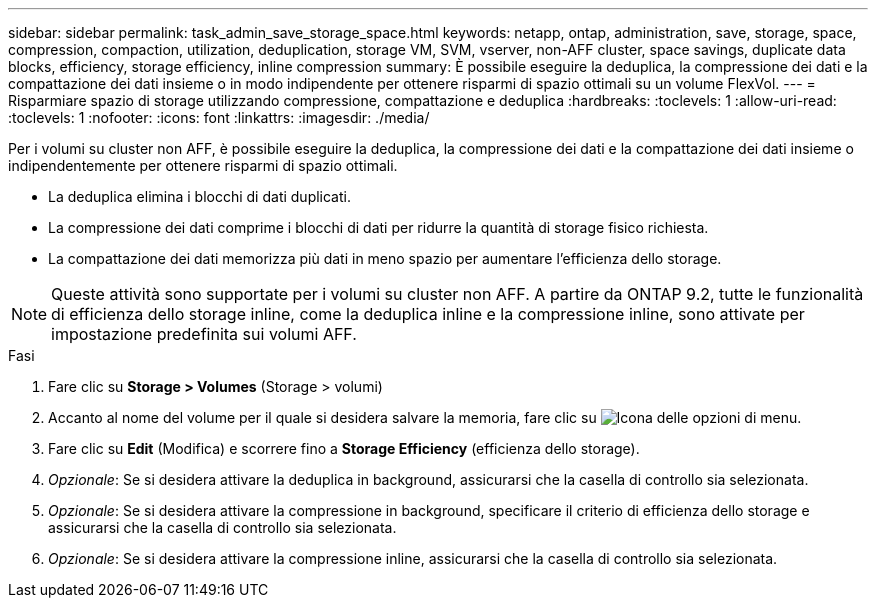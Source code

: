 ---
sidebar: sidebar 
permalink: task_admin_save_storage_space.html 
keywords: netapp, ontap, administration, save, storage, space, compression, compaction, utilization, deduplication, storage VM, SVM, vserver, non-AFF cluster, space savings, duplicate data blocks, efficiency, storage efficiency, inline compression 
summary: È possibile eseguire la deduplica, la compressione dei dati e la compattazione dei dati insieme o in modo indipendente per ottenere risparmi di spazio ottimali su un volume FlexVol. 
---
= Risparmiare spazio di storage utilizzando compressione, compattazione e deduplica
:hardbreaks:
:toclevels: 1
:allow-uri-read: 
:toclevels: 1
:nofooter: 
:icons: font
:linkattrs: 
:imagesdir: ./media/


[role="lead"]
Per i volumi su cluster non AFF, è possibile eseguire la deduplica, la compressione dei dati e la compattazione dei dati insieme o indipendentemente per ottenere risparmi di spazio ottimali.

* La deduplica elimina i blocchi di dati duplicati.
* La compressione dei dati comprime i blocchi di dati per ridurre la quantità di storage fisico richiesta.
* La compattazione dei dati memorizza più dati in meno spazio per aumentare l'efficienza dello storage.



NOTE: Queste attività sono supportate per i volumi su cluster non AFF. A partire da ONTAP 9.2, tutte le funzionalità di efficienza dello storage inline, come la deduplica inline e la compressione inline, sono attivate per impostazione predefinita sui volumi AFF.

.Fasi
. Fare clic su *Storage > Volumes* (Storage > volumi)
. Accanto al nome del volume per il quale si desidera salvare la memoria, fare clic su image:icon_kabob.gif["Icona delle opzioni di menu"].
. Fare clic su *Edit* (Modifica) e scorrere fino a *Storage Efficiency* (efficienza dello storage).
. _Opzionale_: Se si desidera attivare la deduplica in background, assicurarsi che la casella di controllo sia selezionata.
. _Opzionale_: Se si desidera attivare la compressione in background, specificare il criterio di efficienza dello storage e assicurarsi che la casella di controllo sia selezionata.
. _Opzionale_: Se si desidera attivare la compressione inline, assicurarsi che la casella di controllo sia selezionata.

